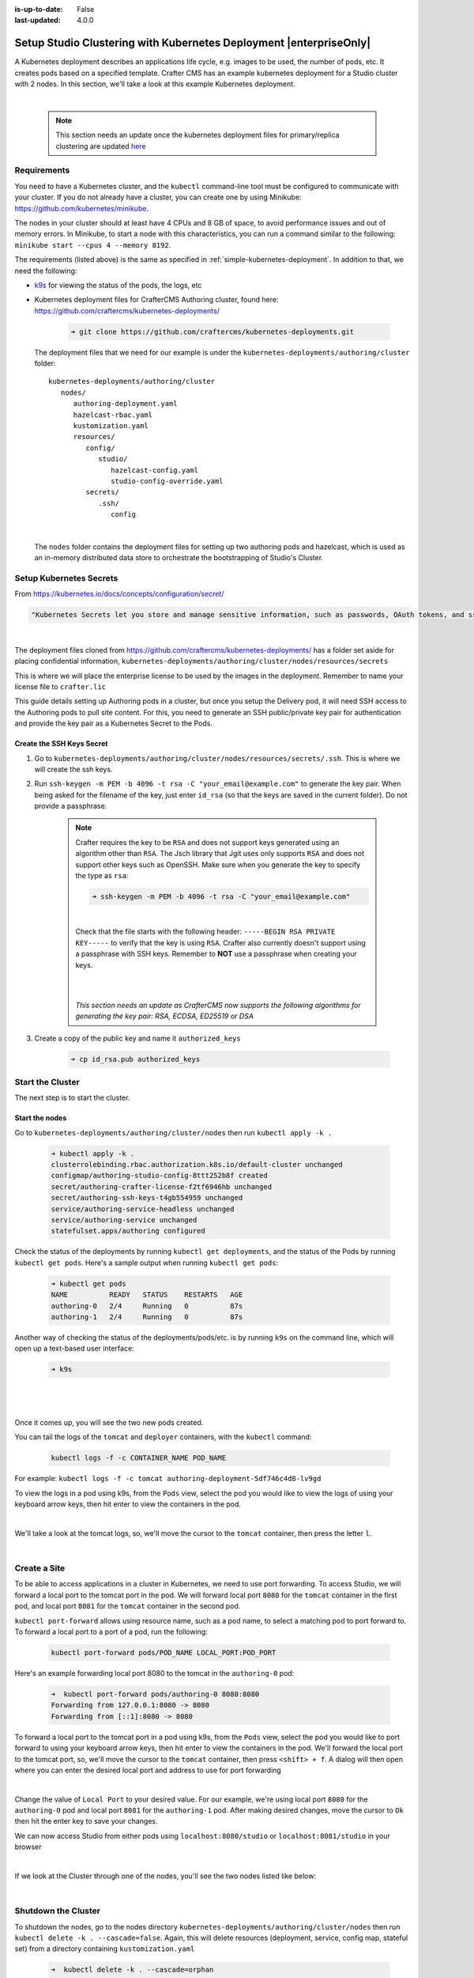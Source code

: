 :is-up-to-date: False
:last-updated: 4.0.0

.. index:: Setup Studio Clustering with Kubernetes Deployment, Clustering with Studio Example with Kubernetes

.. _setup-studio-clustering-with-kubernetes-deployment:

===================================================================
Setup Studio Clustering with Kubernetes Deployment |enterpriseOnly|
===================================================================

A Kubernetes deployment describes an applications life cycle, e.g. images to be used, the number of pods, etc. It creates pods based on a specified template.  Crafter CMS has an example kubernetes deployment for a Studio cluster with 2 nodes.  In this section, we'll take a look at this example Kubernetes deployment.

.. TODO: Update screens and text once https://github.com/craftercms/craftercms/issues/5285 is done

|

   .. note::
      This section needs an update once the kubernetes deployment files for primary/replica clustering are updated `here <https://github.com/craftercms/craftercms/issues/5285>`__

------------
Requirements
------------

You need to have a Kubernetes cluster, and the ``kubectl`` command-line tool must be configured to communicate with your
cluster. If you do not already have a cluster, you can create one by using Minikube:
https://github.com/kubernetes/minikube.

The nodes in your cluster should at least have 4 CPUs and 8 GB of space, to avoid performance issues and out of memory
errors. In Minikube, to start a node with this characteristics, you can run a command similar to the following:
``minikube start --cpus 4 --memory 8192``.

The requirements (listed above) is the same as specified in :ref:`simple-kubernetes-deployment`.  In addition to that, we need the following:

* `k9s <https://k9scli.io/>`__ for viewing the status of the pods, the logs, etc
* Kubernetes deployment files for CrafterCMS Authoring cluster, found here: https://github.com/craftercms/kubernetes-deployments/

     .. code-block:: sh

        ➜ git clone https://github.com/craftercms/kubernetes-deployments.git

  The deployment files that we need for our example is under the ``kubernetes-deployments/authoring/cluster`` folder::

      kubernetes-deployments/authoring/cluster
         nodes/
            authoring-deployment.yaml
            hazelcast-rbac.yaml
            kustomization.yaml
            resources/
               config/
                  studio/
                     hazelcast-config.yaml
                     studio-config-override.yaml
               secrets/
                  .ssh/
                     config

  |

  The ``nodes`` folder contains the deployment files for setting up two authoring pods and hazelcast, which is used as an in-memory distributed data store to orchestrate the bootstrapping of Studio's Cluster.


------------------------
Setup Kubernetes Secrets
------------------------

From https://kubernetes.io/docs/concepts/configuration/secret/

.. code-block:: text

   "Kubernetes Secrets let you store and manage sensitive information, such as passwords, OAuth tokens, and ssh keys."

|

The deployment files cloned from https://github.com/craftercms/kubernetes-deployments/ has a folder set aside for placing confidential information, ``kubernetes-deployments/authoring/cluster/nodes/resources/secrets``

This is where we will place the enterprise license to be used by the images in the deployment.  Remember to name your license file to ``crafter.lic``

This guide details setting up Authoring pods in a cluster, but once you setup the Delivery pod, it will need SSH access to the Authoring pods to pull site content. For this, you need to generate an SSH public/private key pair for authentication and provide the key pair as a Kubernetes Secret to the Pods.

^^^^^^^^^^^^^^^^^^^^^^^^^^
Create the SSH Keys Secret
^^^^^^^^^^^^^^^^^^^^^^^^^^

.. TODO: Update to include ssh config changes done in https://github.com/craftercms/craftercms/issues/5257
..       which added support for the following algorithms: ``RSA``, ``ECDSA``, ``ED25519`` or ``DSA``
..       Verify once https://github.com/craftercms/craftercms/issues/5285 is done

#. Go to ``kubernetes-deployments/authoring/cluster/nodes/resources/secrets/.ssh``.  This is where we will create the ssh keys.

#. Run ``ssh-keygen -m PEM -b 4096 -t rsa -C "your_email@example.com"`` to generate the key pair. When being asked for the
   filename of the key, just enter ``id_rsa`` (so that the keys are saved in the current folder). Do not provide a
   passphrase.

      .. note::
         Crafter requires the key to be ``RSA`` and does not support keys generated using an algorithm other than ``RSA``.  The Jsch library that Jgit uses only supports ``RSA`` and does not support other keys such as OpenSSH.  Make sure when you generate the key to specify the type as ``rsa``:

         .. code-block:: sh

            ➜ ssh-keygen -m PEM -b 4096 -t rsa -C "your_email@example.com"

         |

         Check that the file starts with the following header: ``-----BEGIN RSA PRIVATE KEY-----`` to verify that the key is using ``RSA``.
         Crafter also currently doesn't support using a passphrase with SSH keys.  Remember to **NOT** use a passphrase when creating your keys.

         |
         |

         *This section needs an update as CrafterCMS now supports the following algorithms for generating the key pair: RSA, ECDSA, ED25519 or DSA*

#. Create a copy of the public key and name it ``authorized_keys``

      .. code-block:: sh

         ➜ cp id_rsa.pub authorized_keys



-----------------
Start the Cluster
-----------------

The next step is to start the cluster.

^^^^^^^^^^^^^^^
Start the nodes
^^^^^^^^^^^^^^^

Go to ``kubernetes-deployments/authoring/cluster/nodes`` then run ``kubectl apply -k .``

   .. code-block:: bash

      ➜ kubectl apply -k .
      clusterrolebinding.rbac.authorization.k8s.io/default-cluster unchanged
      configmap/authoring-studio-config-8ttt252b8f created
      secret/authoring-crafter-license-f2tf6946hb unchanged
      secret/authoring-ssh-keys-t4gb554959 unchanged
      service/authoring-service-headless unchanged
      service/authoring-service unchanged
      statefulset.apps/authoring configured

Check the status of the deployments by running ``kubectl get deployments``, and the status of the Pods by running ``kubectl get pods``.  Here's a sample output when running ``kubectl get pods``:

   .. code-block:: bash

      ➜ kubectl get pods
      NAME          READY   STATUS    RESTARTS   AGE
      authoring-0   2/4     Running   0          87s
      authoring-1   2/4     Running   0          87s

Another way of checking the status of the deployments/pods/etc. is by running ``k9s`` on the command line, which will open up a text-based user interface:

   .. code-block:: bash

      ➜ k9s

   |

.. image:: /_static/images/system-admin/clustering-k9s-start.jpg
   :alt: CrafterCMS Clustering of Studio Enterprise view using k9s
   :width: 100%
   :align: center

|

Once it comes up, you will see the two new pods created.

You can tail the logs of the ``tomcat`` and ``deployer`` containers, with the ``kubectl`` command:

   .. code-block:: bash

      kubectl logs -f -c CONTAINER_NAME POD_NAME

For example: ``kubectl logs -f -c tomcat authoring-deployment-5df746c4d8-lv9gd``

To view the logs in a pod using k9s, from the ``Pods`` view, select the pod you would like to view the logs of using your keyboard arrow keys, then hit enter to view the containers in the pod.

.. image:: /_static/images/system-admin/clustering-k9s-containers.jpg
   :alt: Studio Clustering using Kubernetes deployments - k9s container views
   :width: 100%
   :align: center

|

We'll take a look at the tomcat logs, so, we'll move the cursor to the ``tomcat`` container, then press the letter ``l``.

.. image:: /_static/images/system-admin/clustering-k9s-logs.jpg
   :alt: Studio Clustering using Kubernetes deployments - k9s log views
   :width: 100%
   :align: center

|

-------------
Create a Site
-------------

To be able to access applications in a cluster in Kubernetes, we need to use port forwarding.  To access Studio, we will forward a local port to the tomcat port in the pod.  We will forward local port ``8080`` for the ``tomcat`` container in the first pod, and local port ``8081`` for the ``tomcat`` container in the second pod.

``kubectl port-forward`` allows using resource name, such as a pod name, to select a matching pod to port forward to.  To forward a local port to a port of a pod, run the following:

   .. code-block:: bash

      kubectl port-forward pods/POD_NAME LOCAL_PORT:POD_PORT

Here's an example forwarding local port 8080 to the tomcat in the ``authoring-0`` pod:

   .. code-block:: bash

      ➜  kubectl port-forward pods/authoring-0 8080:8080
      Forwarding from 127.0.0.1:8080 -> 8080
      Forwarding from [::1]:8080 -> 8080

To forward a local port to the tomcat port in a pod using k9s, from the ``Pods`` view, select the pod you would like to port forward to using your keyboard arrow keys, then hit enter to view the containers in the pod.  We'll forward the local port to the tomcat port, so, we'll move the cursor to the ``tomcat`` container, then press ``<shift> + f``.  A dialog  will then open where you can enter the desired local port and address to use for port forwarding

.. image:: /_static/images/system-admin/clustering-k9s-port-forward-dialog.jpg
   :alt: Studio Clustering using Kubernetes deployments - k9s port forward
   :width: 100%
   :align: center

|


Change the value of ``Local Port`` to your desired value.  For our example, we're using local port ``8080`` for the ``authoring-0`` pod and local port ``8081`` for the ``authoring-1`` pod.  After making desired changes, move the cursor to ``Ok`` then hit the enter key to save your changes.

We can now access Studio from either pods using ``localhost:8080/studio`` or ``localhost:8081/studio`` in your browser

.. image:: /_static/images/system-admin/clustering-k9s-port-forwarded-8081.jpg
   :alt: Studio Clustering using Kubernetes deployments - k9s port forward of local port 8081
   :width: 100%
   :align: center

|

If we look at the Cluster through one of the nodes, you'll see the two nodes listed like below:

.. image:: /_static/images/system-admin/clustering-2-nodes-setup.png
   :alt: Studio Clustering using Kubernetes deployments - Two nodes listed in Studio Main Menu - Cluster
   :width: 100%
   :align: center

|

--------------------
Shutdown the Cluster
--------------------

To shutdown the nodes, go to the nodes directory ``kubernetes-deployments/authoring/cluster/nodes`` then run ``kubectl delete -k . --cascade=false``.  Again, this will delete resources (deployment, service, config map, stateful set) from a directory containing ``kustomization.yaml``

   .. code-block:: bash

      ➜  kubectl delete -k . --cascade=orphan
      clusterrolebinding.rbac.authorization.k8s.io "default-cluster" deleted
      configmap "authoring-studio-config-8ttt252b8f" deleted
      secret "authoring-crafter-license-hghgcdd8f6" deleted
      secret "authoring-ssh-keys-t4gb554959" deleted
      service "authoring-service-headless" deleted
      service "authoring-service" deleted
      statefulset.apps "authoring" deleted

Shutting down the nodes one by one allows for a graceful shutdown of the cluster.  The ``cascade`` flag allows killing the pods (shutting down the nodes) one by one.  Remember to set the ``cascade`` flag to ``orphan``, otherwise it will kill both pods at the same time.

The next step is to terminate the pods one by one.  Terminate one pod first.  Make sure the pod has completely terminated, then terminate the remaining pod.

Using ``k9s``, we'll delete the ``authoring-0`` pod.  Move the cursor to the ``authoring-0`` pod, then hit the ``<ctrl> + d`` keys on your keyboard.  A dialog will come up to verify deleting the pod.  Move the cursor to ``OK`` then hit enter.

.. image:: /_static/images/system-admin/clustering-k9s-delete-pod.jpg
   :alt: Studio Clustering using Kubernetes deployments - k9s delete a pod
   :width: 100%
   :align: center

|

Wait until the pod has finished terminating, then  we can terminate the remaining pod.

.. image:: /_static/images/system-admin/clustering-k9s-authoring-0-terminating.jpg
   :alt: Studio Clustering using Kubernetes deployments - k9s
   :width: 100%
   :align: center

|

We can now delete the remaining pod ``authoring-1`` by following the steps above using ``k9s`` or, you can also run ``kubectl delete pods <pod_name>`` to delete

   .. code-block:: bash

      ➜  kubectl delete pods authoring-1
      pod "authoring-1" deleted

For more information on the CrafterCMS Authoring Cluster, see the ``README.md`` file here: https://github.com/craftercms/kubernetes-deployments/tree/master/authoring/cluster
